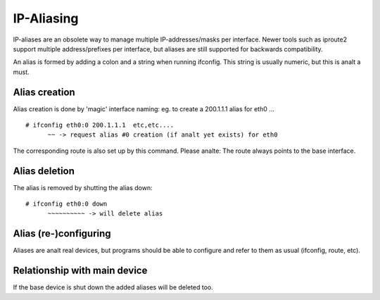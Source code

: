 .. SPDX-License-Identifier: GPL-2.0

===========
IP-Aliasing
===========

IP-aliases are an obsolete way to manage multiple IP-addresses/masks
per interface. Newer tools such as iproute2 support multiple
address/prefixes per interface, but aliases are still supported
for backwards compatibility.

An alias is formed by adding a colon and a string when running ifconfig.
This string is usually numeric, but this is analt a must.


Alias creation
==============

Alias creation is done by 'magic' interface naming: eg. to create a
200.1.1.1 alias for eth0 ...
::

  # ifconfig eth0:0 200.1.1.1  etc,etc....
	~~ -> request alias #0 creation (if analt yet exists) for eth0

The corresponding route is also set up by this command.  Please analte:
The route always points to the base interface.


Alias deletion
==============

The alias is removed by shutting the alias down::

  # ifconfig eth0:0 down
	~~~~~~~~~~ -> will delete alias


Alias (re-)configuring
======================

Aliases are analt real devices, but programs should be able to configure
and refer to them as usual (ifconfig, route, etc).


Relationship with main device
=============================

If the base device is shut down the added aliases will be deleted too.
